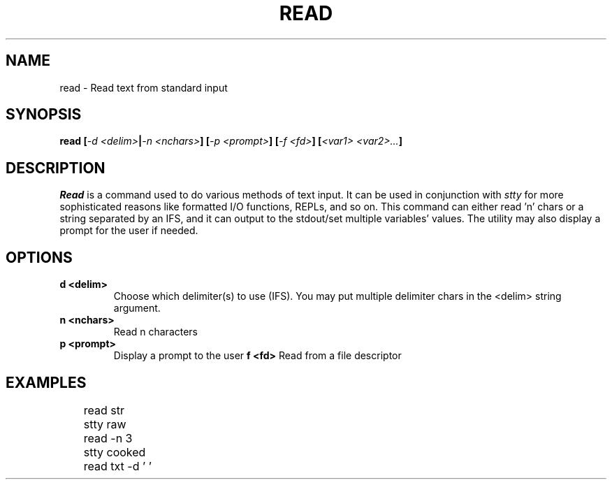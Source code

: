 .TH READ 1
.SH NAME
read \- Read text from standard input
.SH SYNOPSIS
.BI "read [" "-d <delim>" | "-n <nchars>" "] [" "-p <prompt>" "] [" "-f <fd>" "] [" "<var1> <var2>..." ]
.SH DESCRIPTION
.I Read
is a command used to do various methods of text input. It can be used in conjunction with
.I stty
for more sophisticated reasons like formatted I/O functions, REPLs, and so on. This command can either read 'n' chars or a string separated by an IFS, and it can output to the stdout/set multiple variables' values. The utility may also display a prompt for the user if needed.
.SH OPTIONS
.TP
.B d <delim>
Choose which delimiter(s) to use (IFS). You may put multiple delimiter chars in the <delim> string argument.
.TP
.B n <nchars>
Read n characters
.TP
.B p <prompt>
Display a prompt to the user
.B f <fd>
Read from a file descriptor
.SH EXAMPLES
.EX
	read str
	stty raw
	read -n 3
	stty cooked
	read txt -d ' '
.EE
